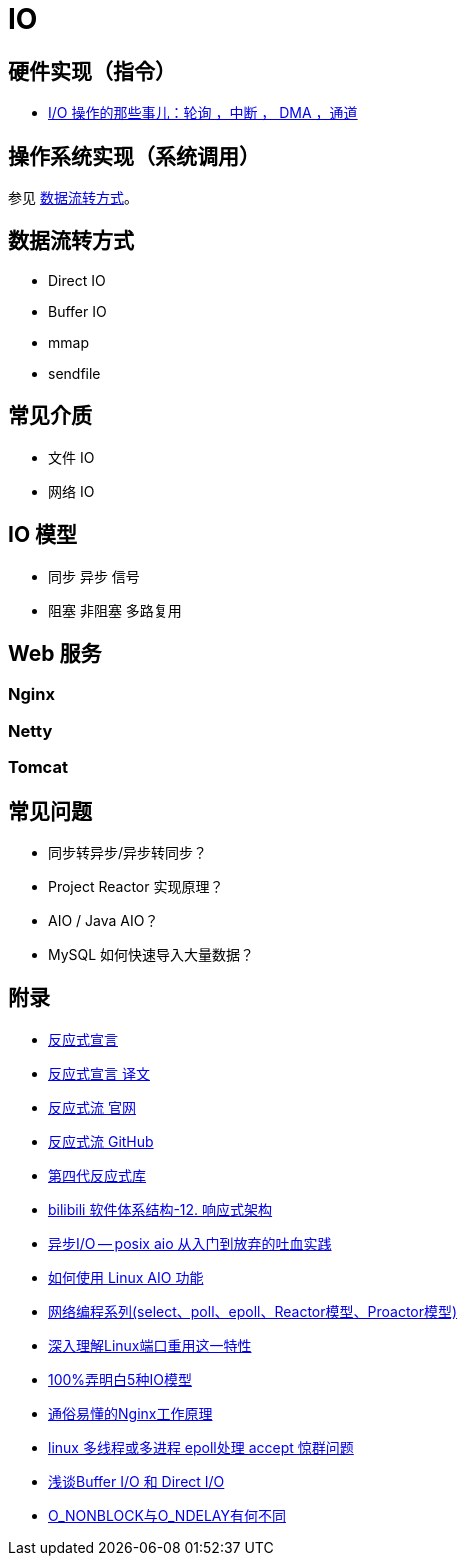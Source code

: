 = IO

== 硬件实现（指令）

* https://www.cnblogs.com/niuyourou/p/12588407.html[I/O 操作的那些事儿：轮询 ，中断 ， DMA ，通道^]

== 操作系统实现（系统调用）

参见 <<_数据流转方式>>。

== 数据流转方式

* Direct IO
* Buffer IO
* mmap
* sendfile

== 常见介质

* 文件 IO
* 网络 IO

== IO 模型

* 同步 异步 信号
* 阻塞 非阻塞 多路复用

== Web 服务

=== Nginx

=== Netty

=== Tomcat

== 常见问题

* 同步转异步/异步转同步？
* Project Reactor 实现原理？
* AIO / Java AIO？
* MySQL 如何快速导入大量数据？

== 附录

* https://reactivemanifesto.org/[反应式宣言^]
* https://developer.aliyun.com/article/497920[反应式宣言 译文^]
* http://www.reactive-streams.org/[反应式流 官网^]
* https://github.com/reactive-streams/reactive-streams-jvm/tree/v1.0.4[反应式流 GitHub^]
* https://projectreactor.io/[第四代反应式库^]
* https://www.bilibili.com/video/BV1dt4y1y7bC[bilibili 软件体系结构-12. 响应式架构^]
* https://zhuanlan.zhihu.com/p/112162403[异步I/O -- posix aio 从入门到放弃的吐血实践^]
* https://github.com/littledan/linux-aio[如何使用 Linux AIO 功能^]
* https://www.bilibili.com/video/BV12U4y167sf[网络编程系列(select、poll、epoll、Reactor模型、Proactor模型)^]
* https://www.51cto.com/article/701315.html[深入理解Linux端口重用这一特性^]
* https://zhuanlan.zhihu.com/p/115912936[100%弄明白5种IO模型^]
* https://cloud.tencent.com/developer/article/1447290[通俗易懂的Nginx工作原理^]
* https://juejin.cn/post/6998914498241232933[linux 多线程或多进程 epoll处理 accept 惊群问题^]
* https://blog.csdn.net/jyxmust/article/details/88354485[浅谈Buffer I/O 和 Direct I/O^]
* https://blog.csdn.net/qilu0882/article/details/40980843[O_NONBLOCK与O_NDELAY有何不同^]
